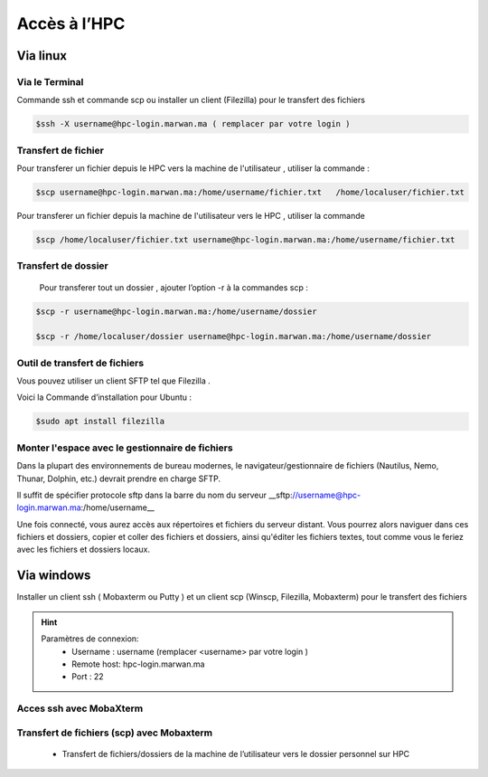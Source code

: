 Accès à l’HPC 
##############################################


Via linux
=============================

Via le Terminal 
*****************

Commande ssh et commande scp ou installer un client (Filezilla) pour le transfert des fichiers

.. code-block:: bash
    
    $ssh -X username@hpc-login.marwan.ma ( remplacer par votre login )

Transfert de fichier 
*********************

Pour transferer un fichier depuis le HPC vers  la machine de l'utilisateur  , utiliser la commande :

.. code-block:: bash

     $scp username@hpc-login.marwan.ma:/home/username/fichier.txt   /home/localuser/fichier.txt


Pour transferer un fichier depuis la machine de l'utilisateur vers le HPC  , utiliser la commande 

.. code-block:: bash
 
      $scp /home/localuser/fichier.txt username@hpc-login.marwan.ma:/home/username/fichier.txt 

Transfert de dossier 
**********************

 Pour transferer tout un dossier , ajouter l’option -r à la commandes scp : 
 
.. code-block:: bash
    
    $scp -r username@hpc-login.marwan.ma:/home/username/dossier   
    
    $scp -r /home/localuser/dossier username@hpc-login.marwan.ma:/home/username/dossier

Outil de transfert de fichiers  
*******************************
Vous pouvez  utiliser un client SFTP   tel que  Filezilla . 

Voici la Commande d’installation pour Ubuntu :

.. code-block:: bash

    $sudo apt install filezilla
    
.. image:: /source/figures/img_guideutilisateur/fiz.jpg
  :width: 600

Monter l'espace avec le gestionnaire de fichiers 
*************************************************
Dans la plupart des environnements de bureau modernes, le navigateur/gestionnaire de fichiers (Nautilus, Nemo, Thunar, Dolphin, etc.) devrait prendre en charge SFTP.

.. image:: /source/figures/img_guideutilisateur/nautilus.jpg

Il suffit de spécifier  protocole sftp dans la barre du nom du serveur  __sftp://username@hpc-login.marwan.ma:/home/username__

Une fois connecté, vous aurez accès aux répertoires et fichiers du serveur distant. Vous pourrez alors naviguer dans ces fichiers et dossiers, copier et coller des fichiers et dossiers, ainsi qu'éditer les fichiers textes, tout comme vous le feriez avec les fichiers et dossiers locaux.

Via windows
=============================

Installer un client ssh ( Mobaxterm ou Putty ) et un client scp (Winscp, Filezilla, Mobaxterm) pour le transfert des fichiers

.. Hint:: 
    Paramètres de connexion: 
        * Username : username (remplacer <username> par votre login )
        * Remote host: hpc-login.marwan.ma
        * Port : 22
    
Acces ssh avec MobaXterm
**************************

.. image:: /source/figures/img_guideutilisateur/access_ssh.png
    :width: 500

.. image:: /source/figures/img_guideutilisateur/Mobaxterm.png
    :width: 500
    
Transfert de fichiers (scp) avec Mobaxterm 
************************************************

    - Transfert de fichiers/dossiers de la machine de l’utilisateur vers le dossier personnel sur HPC

.. image:: /source/figures/img_guideutilisateur/uploadfichier.png
      :width: 500

    - Transfert de fichiers/dossiers du dossier personnel sur HPC vers la machine de l’utilisateur

.. image:: /source/figures/img_guideutilisateur/downloadfichier.png
    :width: 500

    - Changement de dossier courant (taper /data/<username>pour accéder au dossier de données et effectuer les transferts)

.. image:: /source/figures/img_guideutilisateur/Changementdossier.png
    :width: 500

